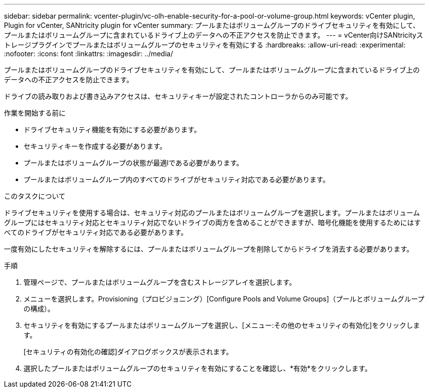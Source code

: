 ---
sidebar: sidebar 
permalink: vcenter-plugin/vc-olh-enable-security-for-a-pool-or-volume-group.html 
keywords: vCenter plugin, Plugin for vCenter, SANtricity plugin for vCenter 
summary: プールまたはボリュームグループのドライブセキュリティを有効にして、プールまたはボリュームグループに含まれているドライブ上のデータへの不正アクセスを防止できます。 
---
= vCenter向けSANtricityストレージプラグインでプールまたはボリュームグループのセキュリティを有効にする
:hardbreaks:
:allow-uri-read: 
:experimental: 
:nofooter: 
:icons: font
:linkattrs: 
:imagesdir: ../media/


[role="lead"]
プールまたはボリュームグループのドライブセキュリティを有効にして、プールまたはボリュームグループに含まれているドライブ上のデータへの不正アクセスを防止できます。

ドライブの読み取りおよび書き込みアクセスは、セキュリティキーが設定されたコントローラからのみ可能です。

.作業を開始する前に
* ドライブセキュリティ機能を有効にする必要があります。
* セキュリティキーを作成する必要があります。
* プールまたはボリュームグループの状態が最適lである必要があります。
* プールまたはボリュームグループ内のすべてのドライブがセキュリティ対応である必要があります。


.このタスクについて
ドライブセキュリティを使用する場合は、セキュリティ対応のプールまたはボリュームグループを選択します。プールまたはボリュームグループにはセキュリティ対応とセキュリティ対応でないドライブの両方を含めることができますが、暗号化機能を使用するためにはすべてのドライブがセキュリティ対応である必要があります。

一度有効にしたセキュリティを解除するには、プールまたはボリュームグループを削除してからドライブを消去する必要があります。

.手順
. 管理ページで、プールまたはボリュームグループを含むストレージアレイを選択します。
. メニューを選択します。Provisioning（プロビジョニング）[Configure Pools and Volume Groups]（プールとボリュームグループの構成）。
. セキュリティを有効にするプールまたはボリュームグループを選択し、[メニュー:その他のセキュリティの有効化]をクリックします。
+
[セキュリティの有効化の確認]ダイアログボックスが表示されます。

. 選択したプールまたはボリュームグループのセキュリティを有効にすることを確認し、*有効*をクリックします。


